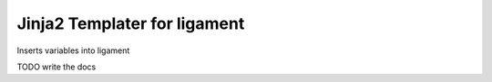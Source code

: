 Jinja2 Templater for ligament
=============================

Inserts variables into ligament

TODO write the docs
